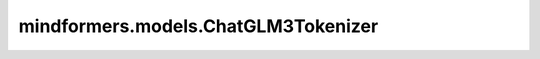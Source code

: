 mindformers.models.ChatGLM3Tokenizer
=========================================================================

.. py:class:: mindformers.models.ChatGLM3Tokenizer(vocab_file, bos_token='<sop>', eos_token='<eop>', end_token='</s>', mask_token='[MASK]', gmask_token='[gMASK]', pad_token='<pad>', unk_token='<unk>',*kwargs)

    构造一个基于Byte-Pair-Encoding的ChatGLM3模型分词器。

    参数：
        - **vocab_file** (str) - 对应词表的路径。
        - **bos_token** (Union[str, tokenizers.AddedToken], 可选) - 在预训练期间使用的序列开始的标记，可以用作序列分类标记。默认值： `"<sop>"` 。
        - **eos_token** (Union[str, tokenizers.AddedToken], 可选) - 序列结束token，标识输入输出序列的结束位置。默认值： `"</s>"` 。
        - **end_token** (Union[str, tokenizers.AddedToken], 可选) - 结束token，标识多个连续序列的最终结束位置。默认值： `"</s>"` 。
        - **mask_token** (Union[str, tokenizers.AddedToken], 可选) - 掩码token。默认值： `"[MASK]"` 。
        - **gmask_token** (Union[str, tokenizers.AddedToken], 可选) - 特殊的掩码token。默认值： `"[gMASK]"` 。
        - **pad_token** (Union[str, tokenizers.AddedToken], 可选) - 用于使tokens数组大小相同以便进行批处理的特殊标记，然后将被注意力机制或损失计算忽略。默认值： `"<pad>"` 。
        - **unk_token** (Union[str, tokenizers.AddedToken], 可选) - 不存在的token。默认值： `"<unk>"` 。
        - **kwargs** - 其它传递到Tokenizer基类的参数。

    返回：
        `ChatGLM3Tokenizer` 实例。
